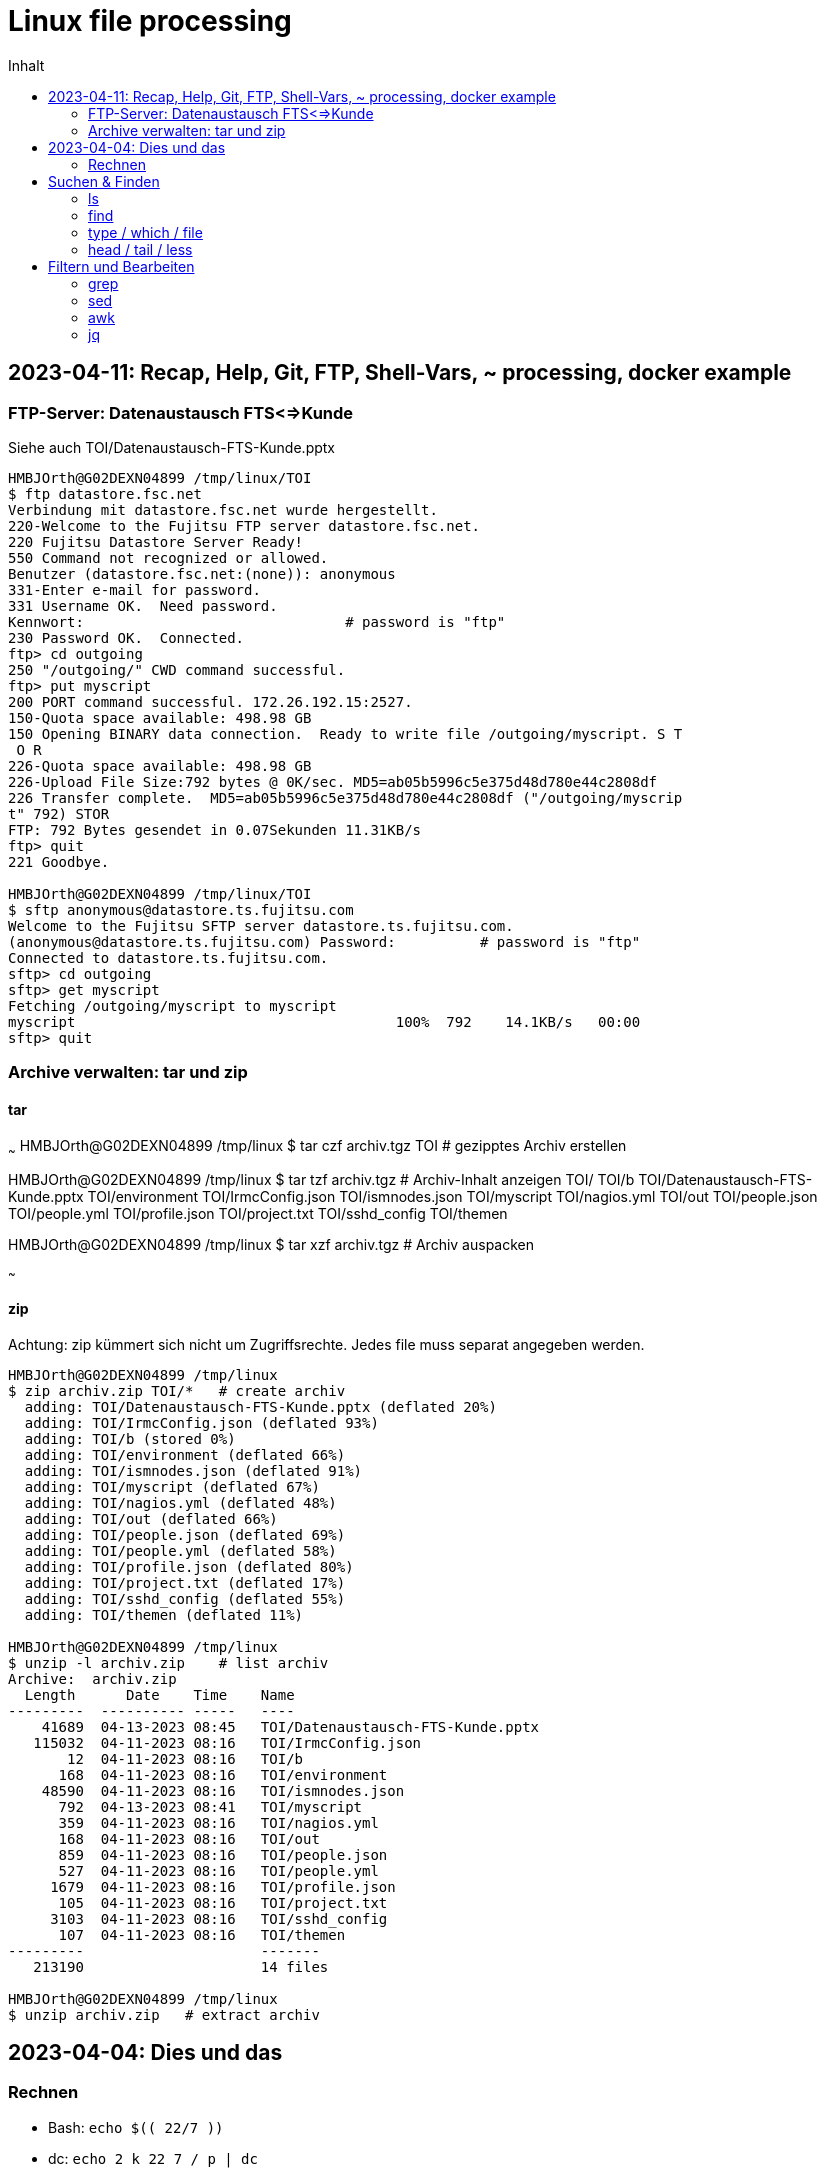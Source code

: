 = Linux file processing
:toc: left
:toc-title: Inhalt

== 2023-04-11: Recap, Help, Git, FTP, Shell-Vars, ~ processing, docker example

=== FTP-Server: Datenaustausch FTS<=>Kunde

Siehe auch TOI/Datenaustausch-FTS-Kunde.pptx

```
HMBJOrth@G02DEXN04899 /tmp/linux/TOI
$ ftp datastore.fsc.net
Verbindung mit datastore.fsc.net wurde hergestellt.
220-Welcome to the Fujitsu FTP server datastore.fsc.net.
220 Fujitsu Datastore Server Ready!
550 Command not recognized or allowed.
Benutzer (datastore.fsc.net:(none)): anonymous
331-Enter e-mail for password.
331 Username OK.  Need password.
Kennwort:                               # password is "ftp"
230 Password OK.  Connected.
ftp> cd outgoing
250 "/outgoing/" CWD command successful.
ftp> put myscript
200 PORT command successful. 172.26.192.15:2527.
150-Quota space available: 498.98 GB
150 Opening BINARY data connection.  Ready to write file /outgoing/myscript. S T
 O R
226-Quota space available: 498.98 GB
226-Upload File Size:792 bytes @ 0K/sec. MD5=ab05b5996c5e375d48d780e44c2808df
226 Transfer complete.  MD5=ab05b5996c5e375d48d780e44c2808df ("/outgoing/myscrip
t" 792) STOR
FTP: 792 Bytes gesendet in 0.07Sekunden 11.31KB/s
ftp> quit
221 Goodbye.

HMBJOrth@G02DEXN04899 /tmp/linux/TOI
$ sftp anonymous@datastore.ts.fujitsu.com
Welcome to the Fujitsu SFTP server datastore.ts.fujitsu.com.
(anonymous@datastore.ts.fujitsu.com) Password:          # password is "ftp"
Connected to datastore.ts.fujitsu.com.
sftp> cd outgoing
sftp> get myscript
Fetching /outgoing/myscript to myscript
myscript                                      100%  792    14.1KB/s   00:00
sftp> quit
```

=== Archive verwalten: tar und zip

==== tar
~~~
HMBJOrth@G02DEXN04899 /tmp/linux
$ tar czf archiv.tgz TOI   # gezipptes Archiv erstellen

HMBJOrth@G02DEXN04899 /tmp/linux
$ tar tzf archiv.tgz   # Archiv-Inhalt anzeigen
TOI/
TOI/b
TOI/Datenaustausch-FTS-Kunde.pptx
TOI/environment
TOI/IrmcConfig.json
TOI/ismnodes.json
TOI/myscript
TOI/nagios.yml
TOI/out
TOI/people.json
TOI/people.yml
TOI/profile.json
TOI/project.txt
TOI/sshd_config
TOI/themen

HMBJOrth@G02DEXN04899 /tmp/linux
$ tar xzf archiv.tgz    # Archiv auspacken

~~~

==== zip

Achtung: zip kümmert sich nicht um Zugriffsrechte. Jedes file muss separat angegeben werden.

```
HMBJOrth@G02DEXN04899 /tmp/linux
$ zip archiv.zip TOI/*   # create archiv
  adding: TOI/Datenaustausch-FTS-Kunde.pptx (deflated 20%)
  adding: TOI/IrmcConfig.json (deflated 93%)
  adding: TOI/b (stored 0%)
  adding: TOI/environment (deflated 66%)
  adding: TOI/ismnodes.json (deflated 91%)
  adding: TOI/myscript (deflated 67%)
  adding: TOI/nagios.yml (deflated 48%)
  adding: TOI/out (deflated 66%)
  adding: TOI/people.json (deflated 69%)
  adding: TOI/people.yml (deflated 58%)
  adding: TOI/profile.json (deflated 80%)
  adding: TOI/project.txt (deflated 17%)
  adding: TOI/sshd_config (deflated 55%)
  adding: TOI/themen (deflated 11%)

HMBJOrth@G02DEXN04899 /tmp/linux
$ unzip -l archiv.zip    # list archiv
Archive:  archiv.zip
  Length      Date    Time    Name
---------  ---------- -----   ----
    41689  04-13-2023 08:45   TOI/Datenaustausch-FTS-Kunde.pptx
   115032  04-11-2023 08:16   TOI/IrmcConfig.json
       12  04-11-2023 08:16   TOI/b
      168  04-11-2023 08:16   TOI/environment
    48590  04-11-2023 08:16   TOI/ismnodes.json
      792  04-13-2023 08:41   TOI/myscript
      359  04-11-2023 08:16   TOI/nagios.yml
      168  04-11-2023 08:16   TOI/out
      859  04-11-2023 08:16   TOI/people.json
      527  04-11-2023 08:16   TOI/people.yml
     1679  04-11-2023 08:16   TOI/profile.json
      105  04-11-2023 08:16   TOI/project.txt
     3103  04-11-2023 08:16   TOI/sshd_config
      107  04-11-2023 08:16   TOI/themen
---------                     -------
   213190                     14 files

HMBJOrth@G02DEXN04899 /tmp/linux
$ unzip archiv.zip   # extract archiv

```

== 2023-04-04: Dies und das

=== Rechnen
* Bash: `echo $\(( 22/7 ))`
* dc: `echo 2 k 22 7 / p | dc`
* bc: `echo '22/7' | bc`
* bc: `echo '22/7' | bc -l`
* `alias calc='bc -l <<<'`
* `calc '4*a(1)'`

== Suchen & Finden

=== ls
* `ls -ltr`
* `-a -h -i`

=== find
* `find . -name '*.yml' -exec ls -l {} \;`

=== type / which / file
* `type datei`
* `type lp`
* `type -p datei`
* `file $(type -p datei)`

=== head / tail / less
* `head -3 ~/bin/ismrest/ism_cmd`
* `ssh rhel85 tail /var/log/messages`
* Auf rhel85: `tail -f /var/log/messages`
* `ssh klingelpi.fritz.box docker ps | less -S`

== Filtern und Bearbeiten

=== grep
* `grep orth project.txt`
* `grep -i orth project.txt`
* `grep -i o.*h project.txt`
* `grep -iv orth project.txt`
* `less sshd_config`
* `rmc` = 'egrep  -v "^\s*$|#" $@'
* `cat sshd_config` vs. `rmc sshd_config`

=== sed

* Editieren/Erweitern `environment`
* Editieren mit vi
* Ändern mit `sed -i 's/:.*/:4711/' environment`

=== awk

* Check Datei 'project.txt'
* Ändern mit `awk '$3=="Telekom" {sum+=$2} END {print "Telekom:",sum}' project.txt`

=== jq

* Ansehen people.json
* Fehler finden
* jq als Validierer/Formatierer `jq . ismnodes.json`
* `cat people.json | jq '.Peoples[]|select(.Gender=="female")`
* `cat people.json | jq -j '.Peoples[]|select(.Gender=="male")|.FirstName," ",.LastName,"\n"'`
* `cat people.json | jq '.Peoples[]|select(.LastName=="Bauer")|.Topic="K8s"'`
* `j2y <people.json`
